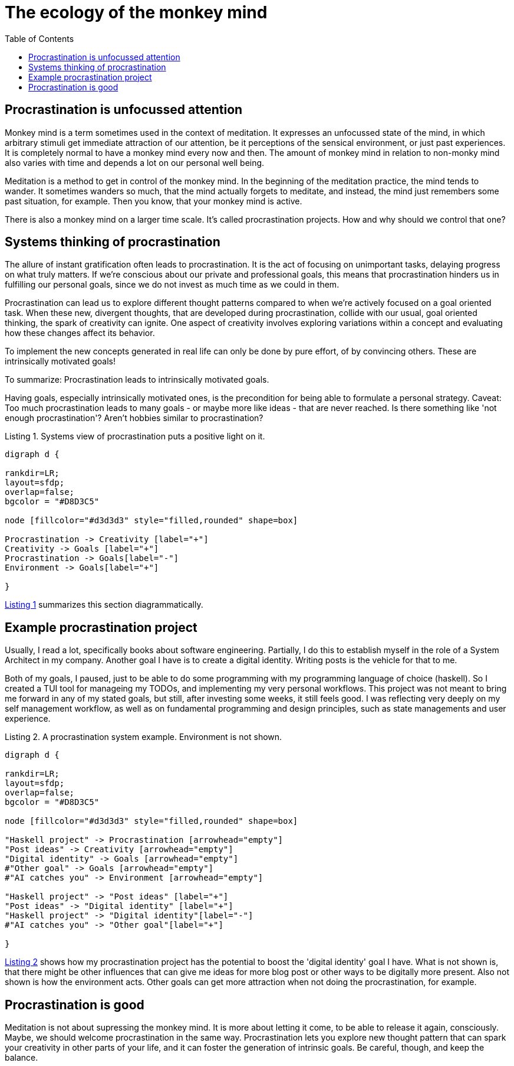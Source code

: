 :nofooter:
:creation-date: 04/20/2024
:categories: self, systems
:source-highlighter: rouge
:rouge-style: monokai
:listing-caption: Listing
:xrefstyle: short

= The ecology of the monkey mind
:toc:

== Procrastination is unfocussed attention

Monkey mind is a term sometimes used in the context of meditation. It expresses an unfocussed state of the mind, in which arbitrary stimuli get immediate attraction of our attention, be it perceptions of the sensical environment, or just past experiences. It is completely normal to have a monkey mind every now and then. The amount of monkey mind in relation to non-monky mind also varies with time and depends a lot on our personal well being.

Meditation is a method to get in control of the monkey mind. In the beginning of the meditation practice, the mind tends to wander. It sometimes wanders so much, that the mind actually forgets to meditate, and instead, the mind just remembers some past situation, for example. Then you know, that your monkey mind is active.

There is also a monkey mind on a larger time scale. It's called procrastination projects. How and why should we control that one?

== Systems thinking of procrastination

The allure of instant gratification often leads to procrastination. It is the act of focusing on unimportant tasks, delaying progress on what truly matters. If we're conscious about our private and professional goals, this means that procrastination hinders us in fulfilling our personal goals, since we do not invest as much time as we could in them.

Procrastination can lead us to explore different thought patterns compared to when we're actively focused on a goal oriented task. When these new, divergent thoughts, that are developed during procrastination, collide with our usual, goal oriented thinking, the spark of creativity can ignite. One aspect of creativity involves exploring variations within a concept and evaluating how these changes affect its behavior.

To implement the new concepts generated in real life can only be done by pure effort, of by convincing others. These are intrinsically motivated goals!

To summarize: Procrastination leads to intrinsically motivated goals.

Having goals, especially intrinsically motivated ones, is the precondition for being able to formulate a personal strategy. Caveat: Too much procrastination leads to many goals - or maybe more like ideas - that are never reached. Is there something like 'not enough procrastination'? Aren't hobbies similar to procrastination?

[[proc-sys]]
.Systems view of procrastination puts a positive light on it.
[graphviz, target=2024-04-20-ecology]
----
digraph d {

rankdir=LR;
layout=sfdp;
overlap=false;
bgcolor = "#D8D3C5"

node [fillcolor="#d3d3d3" style="filled,rounded" shape=box]

Procrastination -> Creativity [label="+"]
Creativity -> Goals [label="+"]
Procrastination -> Goals[label="-"]
Environment -> Goals[label="+"]

}
----

<<proc-sys>> summarizes this section diagrammatically.


== Example procrastination project

Usually, I read a lot, specifically books about software engineering. Partially, I do this to establish myself in the role of a System Architect in my company. Another goal I have is to create a digital identity. Writing posts is the vehicle for that to me.

Both of my goals, I paused, just to be able to do some programming with my programming language of choice (haskell). So I created a TUI tool for manageing my TODOs, and implementing my very personal workflows. This project was not meant to bring me forward in any of my stated goals, but still, after investing some weeks, it still feels good. I was reflecting very deeply on my self management workflow, as well as on fundamental programming and design principles, such as state managements and user experience.

[[example]]
.A procrastination system example. Environment is not shown.
[graphviz, target=2024-04-20-example]
----
digraph d {

rankdir=LR;
layout=sfdp;
overlap=false;
bgcolor = "#D8D3C5"

node [fillcolor="#d3d3d3" style="filled,rounded" shape=box]

"Haskell project" -> Procrastination [arrowhead="empty"]
"Post ideas" -> Creativity [arrowhead="empty"]
"Digital identity" -> Goals [arrowhead="empty"]
#"Other goal" -> Goals [arrowhead="empty"]
#"AI catches you" -> Environment [arrowhead="empty"]

"Haskell project" -> "Post ideas" [label="+"]
"Post ideas" -> "Digital identity" [label="+"]
"Haskell project" -> "Digital identity"[label="-"]
#"AI catches you" -> "Other goal"[label="+"]

}
----

<<example>> shows how my procrastination project has the potential to boost the 'digital identity' goal I have. What is not shown is, that there might be other influences that can give me ideas for more blog post or other ways to be digitally more present. Also not shown is how the environment acts. Other goals can get more attraction when not doing the procrastination, for example.

== Procrastination is good

Meditation is not about supressing the monkey mind. It is more about letting it come, to be able to release it again, consciously. Maybe, we should welcome procrastination in the same way. Procrastination lets you explore new thought pattern that can spark your creativity in other parts of your life, and it can foster the generation of intrinsic goals. Be careful, though, and keep the balance.
